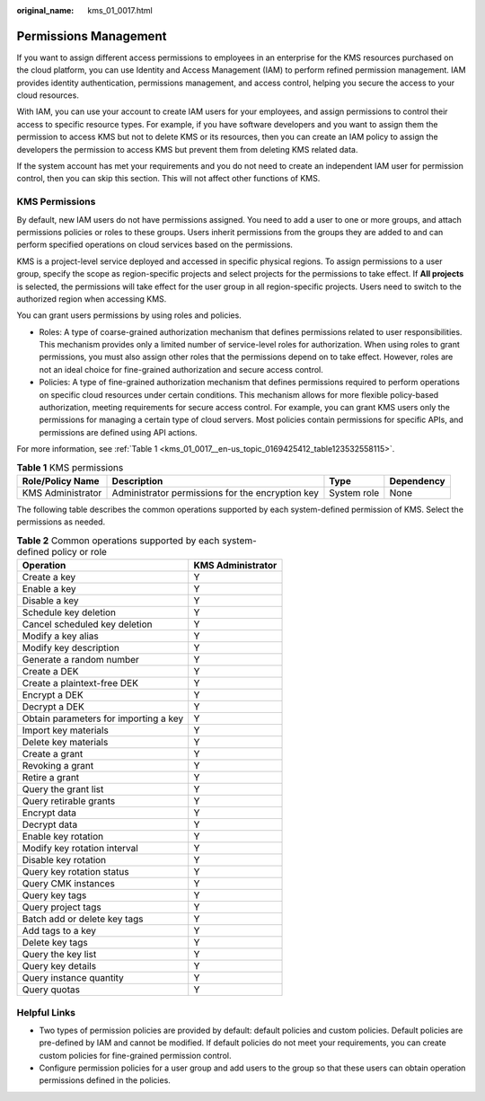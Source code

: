 :original_name: kms_01_0017.html

.. _kms_01_0017:

Permissions Management
======================

If you want to assign different access permissions to employees in an enterprise for the KMS resources purchased on the cloud platform, you can use Identity and Access Management (IAM) to perform refined permission management. IAM provides identity authentication, permissions management, and access control, helping you secure the access to your cloud resources.

With IAM, you can use your account to create IAM users for your employees, and assign permissions to control their access to specific resource types. For example, if you have software developers and you want to assign them the permission to access KMS but not to delete KMS or its resources, then you can create an IAM policy to assign the developers the permission to access KMS but prevent them from deleting KMS related data.

If the system account has met your requirements and you do not need to create an independent IAM user for permission control, then you can skip this section. This will not affect other functions of KMS.

KMS Permissions
---------------

By default, new IAM users do not have permissions assigned. You need to add a user to one or more groups, and attach permissions policies or roles to these groups. Users inherit permissions from the groups they are added to and can perform specified operations on cloud services based on the permissions.

KMS is a project-level service deployed and accessed in specific physical regions. To assign permissions to a user group, specify the scope as region-specific projects and select projects for the permissions to take effect. If **All projects** is selected, the permissions will take effect for the user group in all region-specific projects. Users need to switch to the authorized region when accessing KMS.

You can grant users permissions by using roles and policies.

-  Roles: A type of coarse-grained authorization mechanism that defines permissions related to user responsibilities. This mechanism provides only a limited number of service-level roles for authorization. When using roles to grant permissions, you must also assign other roles that the permissions depend on to take effect. However, roles are not an ideal choice for fine-grained authorization and secure access control.
-  Policies: A type of fine-grained authorization mechanism that defines permissions required to perform operations on specific cloud resources under certain conditions. This mechanism allows for more flexible policy-based authorization, meeting requirements for secure access control. For example, you can grant KMS users only the permissions for managing a certain type of cloud servers. Most policies contain permissions for specific APIs, and permissions are defined using API actions.

For more information, see :ref:`Table 1 <kms_01_0017__en-us_topic_0169425412_table123532558115>`.

.. _kms_01_0017__en-us_topic_0169425412_table123532558115:

.. table:: **Table 1** KMS permissions

   +-------------------+--------------------------------------------------+-------------+------------+
   | Role/Policy Name  | Description                                      | Type        | Dependency |
   +===================+==================================================+=============+============+
   | KMS Administrator | Administrator permissions for the encryption key | System role | None       |
   +-------------------+--------------------------------------------------+-------------+------------+

The following table describes the common operations supported by each system-defined permission of KMS. Select the permissions as needed.

.. table:: **Table 2** Common operations supported by each system-defined policy or role

   ===================================== =================
   Operation                             KMS Administrator
   ===================================== =================
   Create a key                          Y
   Enable a key                          Y
   Disable a key                         Y
   Schedule key deletion                 Y
   Cancel scheduled key deletion         Y
   Modify a key alias                    Y
   Modify key description                Y
   Generate a random number              Y
   Create a DEK                          Y
   Create a plaintext-free DEK           Y
   Encrypt a DEK                         Y
   Decrypt a DEK                         Y
   Obtain parameters for importing a key Y
   Import key materials                  Y
   Delete key materials                  Y
   Create a grant                        Y
   Revoking a grant                      Y
   Retire a grant                        Y
   Query the grant list                  Y
   Query retirable grants                Y
   Encrypt data                          Y
   Decrypt data                          Y
   Enable key rotation                   Y
   Modify key rotation interval          Y
   Disable key rotation                  Y
   Query key rotation status             Y
   Query CMK instances                   Y
   Query key tags                        Y
   Query project tags                    Y
   Batch add or delete key tags          Y
   Add tags to a key                     Y
   Delete key tags                       Y
   Query the key list                    Y
   Query key details                     Y
   Query instance quantity               Y
   Query quotas                          Y
   ===================================== =================

Helpful Links
-------------

-  Two types of permission policies are provided by default: default policies and custom policies. Default policies are pre-defined by IAM and cannot be modified. If default policies do not meet your requirements, you can create custom policies for fine-grained permission control.
-  Configure permission policies for a user group and add users to the group so that these users can obtain operation permissions defined in the policies.
